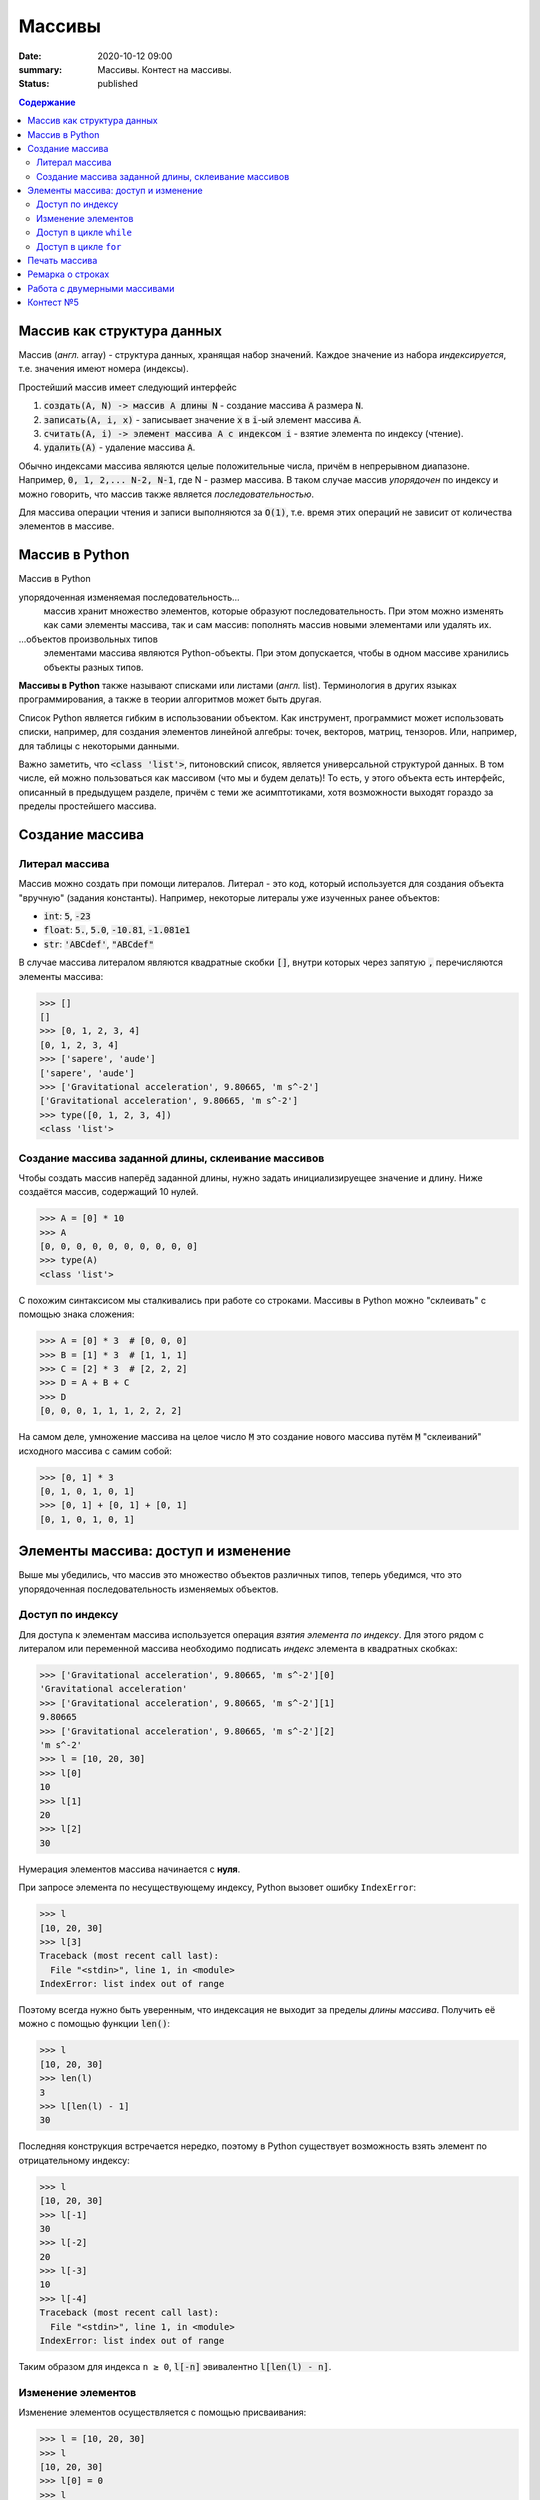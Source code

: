 Массивы
############################################

:date: 2020-10-12 09:00
:summary: Массивы. Контест на массивы.
:status: published

.. default-role:: code
.. contents:: Содержание



Массив как структура данных
==============================

Массив (*англ.* array) - структура данных, хранящая набор значений. Каждое значение из набора *индексируется*, т.е. значения имеют номера (индексы).

Простейший массив имеет следующий интерфейс

1. `создать(A, N) -> массив A длины N` - создание массива `A` размера `N`.
2. `записать(A, i, x)` - записывает значение `x` в `i`-ый элемент массива `A`.
3. `считать(A, i) -> элемент массива A с индексом i` - взятие элемента по индексу (чтение).
4. `удалить(A)` - удаление массива `А`.

Обычно индексами массива являются целые положительные числа, причём в непрерывном диапазоне. Например, `0, 1, 2,... N-2, N-1`, где N - размер массива. В таком случае массив *упорядочен* по индексу и можно говорить, что массив также является *последовательностью*.

Для массива операции чтения и записи выполняются за `O(1)`, т.е. время этих операций не зависит от количества элементов в массиве.

Массив в Python
================

Массив в Python

упорядоченная изменяемая последовательность...
  массив хранит множество элементов, которые образуют последовательность. При этом можно изменять как сами элементы массива, так и сам массив: пополнять массив новыми элементами или удалять их.

\...объектов произвольных типов
  элементами массива являются Python-объекты. При этом допускается, чтобы в одном массиве хранились объекты разных типов.

**Массивы в Python** также называют списками или листами (*англ.* list).
Терминология в других языках программирования, а также в теории алгоритмов может быть другая.

Список Python является гибким в использовании объектом.
Как инструмент, программист может использовать списки, например, для создания элементов линейной алгебры: точек, векторов, матриц, тензоров.
Или, например, для таблицы с некоторыми данными.

Важно заметить, что `<class 'list'>`, питоновский список, является универсальной структурой данных. В том числе, ей можно пользоваться как массивом (что мы и будем делать)! То есть, у этого объекта есть интерфейс, описанный в предыдущем разделе, причём с теми же асимптотиками, хотя возможности выходят гораздо за пределы простейшего массива.


Создание массива
================

Литерал массива
---------------

Массив можно создать при помощи литералов. Литерал - это код, который используется для создания объекта "вручную" (задания константы). Например, некоторые литералы уже изученных ранее объектов:

- `int`: `5`, `-23`
- `float`: `5.`, `5.0`, `-10.81`, `-1.081e1`
- `str`: `'ABCdef'`, `"ABCdef"`

В случае массива литералом являются квадратные скобки `[]`, внутри которых через запятую `,` перечисляются элементы массива:

.. code-block:: pycon

  >>> []
  []
  >>> [0, 1, 2, 3, 4]
  [0, 1, 2, 3, 4]
  >>> ['sapere', 'aude']
  ['sapere', 'aude']
  >>> ['Gravitational acceleration', 9.80665, 'm s^-2']
  ['Gravitational acceleration', 9.80665, 'm s^-2']
  >>> type([0, 1, 2, 3, 4])
  <class 'list'>


Создание массива заданной длины, склеивание массивов
-----------------------------------------------------

Чтобы создать массив наперёд заданной длины, нужно задать инициализируещее значение и длину. Ниже создаётся массив, содержащий 10 нулей.

.. code-block:: pycon

  >>> A = [0] * 10
  >>> A
  [0, 0, 0, 0, 0, 0, 0, 0, 0, 0]
  >>> type(A)
  <class 'list'>

С похожим синтаксисом мы сталкивались при работе со строками. Массивы в Python можно "склеивать" с помощью знака сложения:

.. code-block:: pycon

  >>> A = [0] * 3  # [0, 0, 0]
  >>> B = [1] * 3  # [1, 1, 1]
  >>> C = [2] * 3  # [2, 2, 2]
  >>> D = A + B + C
  >>> D
  [0, 0, 0, 1, 1, 1, 2, 2, 2]

На самом деле, умножение массива на целое число `M` это создание нового массива путём `M` "склеиваний" исходного массива с самим собой:

.. code-block:: pycon

  >>> [0, 1] * 3
  [0, 1, 0, 1, 0, 1]
  >>> [0, 1] + [0, 1] + [0, 1]
  [0, 1, 0, 1, 0, 1]


Элементы массива: доступ и изменение
====================================

Выше мы убедились, что массив это множество объектов различных типов, теперь убедимся, что это упорядоченная последовательность изменяемых объектов.

Доступ по индексу
-----------------

Для доступа к элементам массива используется операция *взятия элемента по индексу*.
Для этого рядом с литералом или переменной массива необходимо подписать *индекс* элемента в квадратных скобках:

.. code-block:: pycon

  >>> ['Gravitational acceleration', 9.80665, 'm s^-2'][0]
  'Gravitational acceleration'
  >>> ['Gravitational acceleration', 9.80665, 'm s^-2'][1]
  9.80665
  >>> ['Gravitational acceleration', 9.80665, 'm s^-2'][2]
  'm s^-2'
  >>> l = [10, 20, 30]
  >>> l[0]
  10
  >>> l[1]
  20
  >>> l[2]
  30

Нумерация элементов массива начинается с **нуля**.

При запросе элемента по несуществующему индексу, Python вызовет ошибку ``IndexError``:

.. code-block:: pycon

  >>> l
  [10, 20, 30]
  >>> l[3]
  Traceback (most recent call last):
    File "<stdin>", line 1, in <module>
  IndexError: list index out of range

Поэтому всегда нужно быть уверенным, что индексация не выходит за пределы *длины массива*.
Получить её можно с помощью функции `len()`:

.. code-block:: pycon

  >>> l
  [10, 20, 30]
  >>> len(l)
  3
  >>> l[len(l) - 1]
  30


Последняя конструкция встречается нередко, поэтому в Python существует возможность взять элемент по отрицательному индексу:

.. code-block:: pycon

  >>> l
  [10, 20, 30]
  >>> l[-1]
  30
  >>> l[-2]
  20
  >>> l[-3]
  10
  >>> l[-4]
  Traceback (most recent call last):
    File "<stdin>", line 1, in <module>
  IndexError: list index out of range

Таким образом для индекса ``n ≥ 0``, `l[-n]` эвивалентно `l[len(l) - n]`.

Изменение элементов
-------------------

Изменение элементов осуществляется с помощью присваивания:

.. code-block:: pycon

  >>> l = [10, 20, 30]
  >>> l
  [10, 20, 30]
  >>> l[0] = 0
  >>> l
  [0, 20, 30]
  >>> l[2] = 55
  >>> l
  [0, 20, 55]


Доступ в цикле ``while``
------------------------

.. code-block:: pycon

  >>> l
  [0, 20, 55]
  >>> i = 0
  >>> while i < len(l):
  ...     print(i, l[i])
  ...     i += 1
  ...
  0 0
  1 20
  2 55
  >>>

Доступ в цикле ``for``
----------------------
Наиболее универсальный способ это использование генератора ``range``:

.. code-block:: pycon

  >>> l
  [0, 20, 55]
  >>> for i in range(len(l)):
  ...     print(i, l[i])
  ...
  0 0
  1 20
  2 55

Печать массива
=================================

Чтобы распечатать элементы массива в столбец, воспользуйтесь циклом `for`, как в разделе выше.

Если нужно распечатать массив в строку, то воспользуйтесь функцией `print`:

.. code-block:: pycon

  >>> A = [0, 1, 2, 3]
  >>> print(*A)
  0 1 2 3

Здесь знак `*` это операция развёртывания коллекции по аргументам функции. Функция `print` принимает на вход сколько угодно аргументов и действие выше эквиваленто следующему:

.. code-block:: pycon

  >>> print(A[0], A[1], A[2], A[3])
  0 1 2 3

Ремарка о строках
=================

На самом деле, мы уже ранее сталкивались с массивами в предудыщих лабораторных, когда использовали строковый метод `str.split`:

.. code-block:: python

  >>> s = "ab cd ef1 2 301"
  >>> s.split()
  ['ab', 'cd', 'ef1', '2', '301']

Т.е. `str.split`, по умолчанию, разбивает строку по символам пустого пространства (пробел, табуляция) и создаёт массив из получившихся "слов".

Загляните в `help(str.split)`, чтобы узнать, как изменить такое поведение, и разбивать строку, например, по запятым, что является стандартом для представления таблиц в файлах `csv` (comma separated values).

Методом, являющимся обратным к операции `str.split` является `str.join`.
Он "собирает" строку из массива строк:

.. code-block:: python

  >>> s
  'ab cd ef1 2 301'
  >>> l = s.split()
  >>> l
  ['ab', 'cd', 'ef1', '2', '301']
  >>> l[-1] = '430'
  >>> l
  ['ab', 'cd', 'ef1', '2', '430']
  >>> ','.join(l)
  'ab,cd,ef1,2,430'
  >>> ' -- '.join(l)
  'ab -- cd -- ef1 -- 2 -- 430'

Работа с двумерными массивами
=============================

Как вам рассказали, в массиве мы можем хранить различные данные.
В том числе в ячейке массива можем хранить другой массив. Давайте предположим, что
в каждой ячейке массива размера `N` у нас будет храниться другой массив размера `M`.
Таким образом мы можем построить таблицу или матрицу размера `N x M`.

Создание двумерного массива (матрицы) размера `N x M` в питоне:

.. code-block:: python

  a = []
  for _ in range(n):
    a.append([0] * m)

или

.. code-block:: python

  a = [[0] * m for _ in range(n)]

Обращение к элементами двумерного массива:

.. code-block:: python

  a[i][j] = 5

Контест №5
==========

Ссылки на контесты

- `Начинающие (участвовать) <http://judge2.vdi.mipt.ru/cgi-bin/new-client?contest_id=94209>`_
- `Основные (участвовать) <http://judge2.vdi.mipt.ru/cgi-bin/new-client?contest_id=94210>`_
- `Продвинутые (участвовать) <http://judge2.vdi.mipt.ru/cgi-bin/new-client?contest_id=94211>`_
